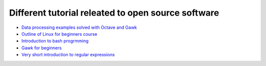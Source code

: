 Different tutorial releated to open source software
===================================================

* `Data processing examples solved with Octave and Gawk <data_processing/README.rst>`_
* `Outline of Linux for beginners course <linux/README.rst>`_
* `Introduction to bash progrmming <bash/bash.rst>`_
* `Gawk for beginners <gawk/gawk_for_beginners.rst>`_
* `Very short introduction to regular expressions <gawk/regexp.rst>`_
